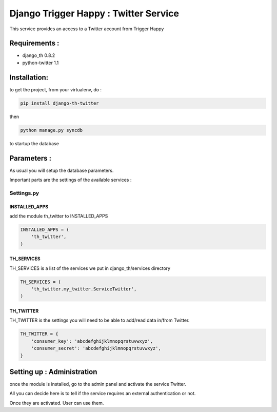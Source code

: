 ======================================
Django Trigger Happy : Twitter Service
======================================

This service provides an access to a Twitter account from Trigger Happy

Requirements :
==============
* django_th 0.8.2
* python-twitter 1.1


Installation:
=============
to get the project, from your virtualenv, do :

.. code:: python

    pip install django-th-twitter
    
then

.. code:: python

    python manage.py syncdb

to startup the database

Parameters :
============
As usual you will setup the database parameters.

Important parts are the settings of the available services :

Settings.py 
-----------

INSTALLED_APPS
~~~~~~~~~~~~~~

add the module th_twitter to INSTALLED_APPS

.. code:: python

    INSTALLED_APPS = (
        'th_twitter',
    )    

TH_SERVICES 
~~~~~~~~~~~

TH_SERVICES is a list of the services we put in django_th/services directory

.. code:: python

    TH_SERVICES = (
        'th_twitter.my_twitter.ServiceTwitter',
    )

TH_TWITTER
~~~~~~~~~~~
TH_TWITTER is the settings you will need to be able to add/read data in/from Twitter.

.. code:: python

    TH_TWITTER = {
        'consumer_key': 'abcdefghijklmnopqrstuvwxyz',
        'consumer_secret': 'abcdefghijklmnopqrstuvwxyz',
    }

Setting up : Administration
===========================

once the module is installed, go to the admin panel and activate the service
Twitter. 

All you can decide here is to tell if the service requires an external authentication or not.

Once they are activated. User can use them.
